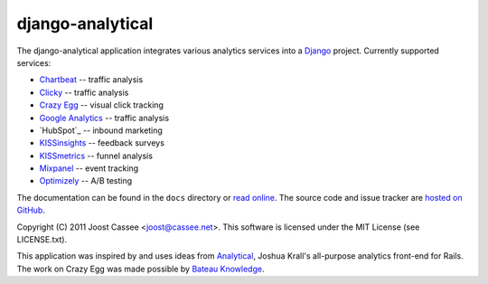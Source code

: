 django-analytical
-----------------

The django-analytical application integrates various analytics services
into a Django_ project.  Currently supported services:

* `Chartbeat`_ -- traffic analysis
* `Clicky`_ -- traffic analysis
* `Crazy Egg`_ -- visual click tracking
* `Google Analytics`_ -- traffic analysis
* `HubSpot`_ -- inbound marketing
* `KISSinsights`_ -- feedback surveys
* `KISSmetrics`_ -- funnel analysis
* `Mixpanel`_ -- event tracking
* `Optimizely`_ -- A/B testing

The documentation can be found in the ``docs`` directory or `read
online`_.  The source code and issue tracker are `hosted on GitHub`_.

Copyright (C) 2011 Joost Cassee <joost@cassee.net>.  This software is
licensed under the MIT License (see LICENSE.txt).

This application was inspired by and uses ideas from Analytical_,
Joshua Krall's all-purpose analytics front-end for Rails.  The work on
Crazy Egg was made possible by `Bateau Knowledge`_.

.. _Django: http://www.djangoproject.com/
.. _Chartbeat: http://www.chartbeat.com/
.. _Clicky: http://getclicky.com/
.. _`Crazy Egg`: http://www.crazyegg.com/
.. _`Google Analytics`: http://www.google.com/analytics/
.. _KISSinsights: http://www.kissinsights.com/
.. _KISSmetrics: http://www.kissmetrics.com/
.. _Mixpanel: http://www.mixpanel.com/
.. _Optimizely: http://www.optimizely.com/
.. _`read online`: http://packages.python.org/django-analytical/
.. _`hosted on GitHub`: http://www.github.com/jcassee/django-analytical
.. _Analytical: https://github.com/jkrall/analytical
.. _`Bateau Knowledge`: http://www.bateauknowledge.nl/
